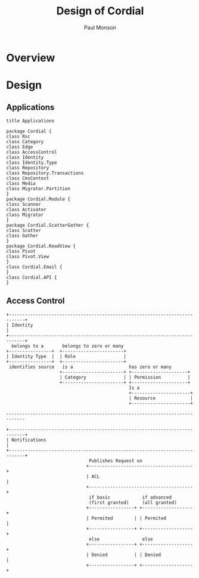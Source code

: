 #+TITLE: Design of Cordial
#+AUTHOR: Paul Monson
#+EMAIL pmonson711@gmail.com
#+TODO: TODO NEXT STARTED | DONE DEFERRED

* Overview

* Design
** Applications

#+BEGIN_SRC plantuml :file diagrams/applications.png
title Applications

package Cordial {
class Rsc 
class Category 
class Edge 
class AccessControl
class Identity
class Identity.Type
class Repository
class Repository.Transactions
class CmsContext
class Media
class Migrator.Partition
}
package Cordial.Module {
class Scanner
class Activator
class Migrator
}
package Cordial.ScatterGather {
class Scatter
class Gather
}
package Cordial.ReadView {
class Pivot
class Pivot.View
}
class Cordial.Email {
}
class Cordial.API {
}
#+END_SRC

#+RESULTS:
[[file:diagrams/applications.png]]

** Access Control
#+BEGIN_SRC ditaa :file diagrams/authentication.png :export png
  +----------------------------------------------------------------------------+
  | Identity                                                                   |
  +----------------------------------------------------------------------------+
    belongs to a       belongs to zero or many
  +----------------+  +-----------------------+
  | Identity Type  |  | Role                  |
  +----------------+  +-----------------------+
   identifies source   is a                     has zero or many
                      +-----------------------+ +---------------------+
                      | Category              | | Permission          |
                      +-----------------------+ +---------------------+
                                                Is a
                                                +----------------------+
                                                | Resource             |
                                                +----------------------+

  -----------------------------------------------------------------------------

  +----------------------------------------------------------------------------+
  | Notifications                                                              |
  +----------------------------------------------------------------------------+
                                 Publishes Request on
                                +---------------------------------------+
                                | ACL                                   |
                                +---------------------------------------+
                                 if basic            if advanced
                                 (first granted)     (all granted)
                                +-----------------+ +-------------------+
                                | Permited        | | Permited          |
                                +-----------------+ +-------------------+
                                 else                else
                                +-----------------+ +-------------------+
                                | Denied          | | Denied            |
                                +-----------------+ +-------------------+

#+END_SRC

#+RESULTS:
[[file:diagrams/authentication.png]]
